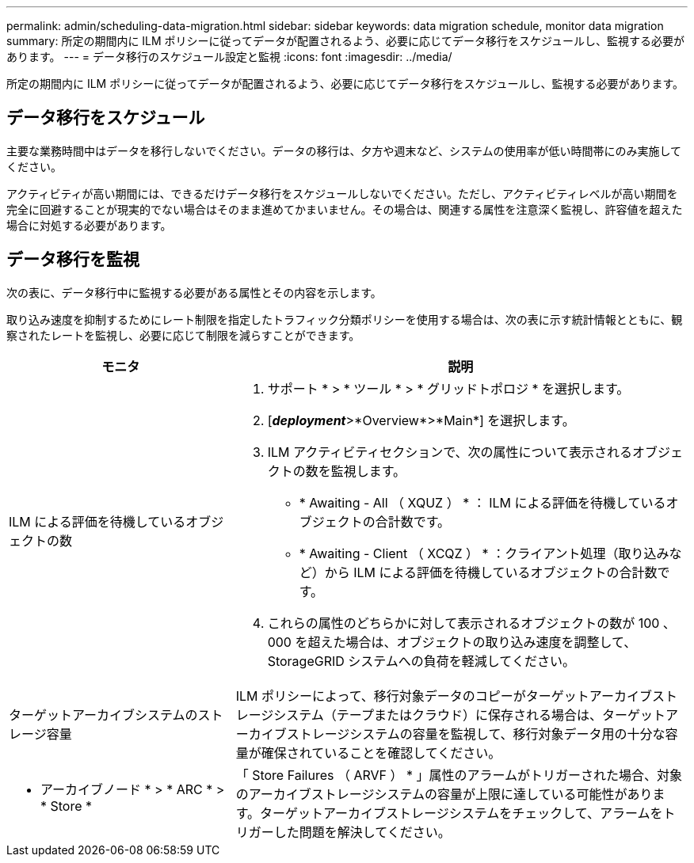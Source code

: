 ---
permalink: admin/scheduling-data-migration.html 
sidebar: sidebar 
keywords: data migration schedule, monitor data migration 
summary: 所定の期間内に ILM ポリシーに従ってデータが配置されるよう、必要に応じてデータ移行をスケジュールし、監視する必要があります。 
---
= データ移行のスケジュール設定と監視
:icons: font
:imagesdir: ../media/


[role="lead"]
所定の期間内に ILM ポリシーに従ってデータが配置されるよう、必要に応じてデータ移行をスケジュールし、監視する必要があります。



== データ移行をスケジュール

主要な業務時間中はデータを移行しないでください。データの移行は、夕方や週末など、システムの使用率が低い時間帯にのみ実施してください。

アクティビティが高い期間には、できるだけデータ移行をスケジュールしないでください。ただし、アクティビティレベルが高い期間を完全に回避することが現実的でない場合はそのまま進めてかまいません。その場合は、関連する属性を注意深く監視し、許容値を超えた場合に対処する必要があります。



== データ移行を監視

次の表に、データ移行中に監視する必要がある属性とその内容を示します。

取り込み速度を抑制するためにレート制限を指定したトラフィック分類ポリシーを使用する場合は、次の表に示す統計情報とともに、観察されたレートを監視し、必要に応じて制限を減らすことができます。

[cols="1a,2a"]
|===
| モニタ | 説明 


 a| 
ILM による評価を待機しているオブジェクトの数
 a| 
. サポート * > * ツール * > * グリッドトポロジ * を選択します。
. [*_deployment_*>*Overview*>*Main*] を選択します。
. ILM アクティビティセクションで、次の属性について表示されるオブジェクトの数を監視します。
+
** * Awaiting - All （ XQUZ ） * ： ILM による評価を待機しているオブジェクトの合計数です。
** * Awaiting - Client （ XCQZ ） * ：クライアント処理（取り込みなど）から ILM による評価を待機しているオブジェクトの合計数です。


. これらの属性のどちらかに対して表示されるオブジェクトの数が 100 、 000 を超えた場合は、オブジェクトの取り込み速度を調整して、 StorageGRID システムへの負荷を軽減してください。




 a| 
ターゲットアーカイブシステムのストレージ容量
 a| 
ILM ポリシーによって、移行対象データのコピーがターゲットアーカイブストレージシステム（テープまたはクラウド）に保存される場合は、ターゲットアーカイブストレージシステムの容量を監視して、移行対象データ用の十分な容量が確保されていることを確認してください。



 a| 
* アーカイブノード * > * ARC * > * Store *
 a| 
「 Store Failures （ ARVF ） * 」属性のアラームがトリガーされた場合、対象のアーカイブストレージシステムの容量が上限に達している可能性があります。ターゲットアーカイブストレージシステムをチェックして、アラームをトリガーした問題を解決してください。

|===